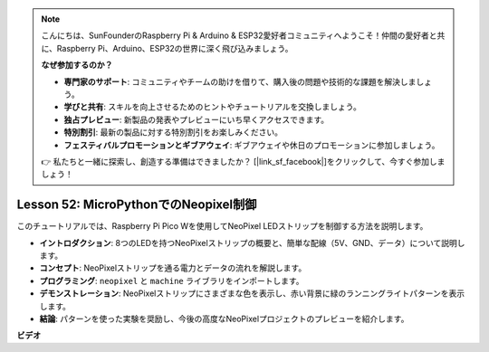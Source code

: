 .. note::

    こんにちは、SunFounderのRaspberry Pi & Arduino & ESP32愛好者コミュニティへようこそ！仲間の愛好者と共に、Raspberry Pi、Arduino、ESP32の世界に深く飛び込みましょう。

    **なぜ参加するのか？**

    - **専門家のサポート**: コミュニティやチームの助けを借りて、購入後の問題や技術的な課題を解決しましょう。
    - **学びと共有**: スキルを向上させるためのヒントやチュートリアルを交換しましょう。
    - **独占プレビュー**: 新製品の発表やプレビューにいち早くアクセスできます。
    - **特別割引**: 最新の製品に対する特別割引をお楽しみください。
    - **フェスティバルプロモーションとギブアウェイ**: ギブアウェイや休日のプロモーションに参加しましょう。

    👉 私たちと一緒に探索し、創造する準備はできましたか？ [|link_sf_facebook|]をクリックして、今すぐ参加しましょう！

Lesson 52: MicroPythonでのNeopixel制御
=============================================================================
このチュートリアルでは、Raspberry Pi Pico Wを使用してNeoPixel LEDストリップを制御する方法を説明します。

* **イントロダクション**: 8つのLEDを持つNeoPixelストリップの概要と、簡単な配線（5V、GND、データ）について説明します。
* **コンセプト**: NeoPixelストリップを通る電力とデータの流れを解説します。
* **プログラミング**: ``neopixel`` と ``machine`` ライブラリをインポートします。
* **デモンストレーション**: NeoPixelストリップにさまざまな色を表示し、赤い背景に緑のランニングライトパターンを表示します。
* **結論**: パターンを使った実験を奨励し、今後の高度なNeoPixelプロジェクトのプレビューを紹介します。


**ビデオ**

.. raw:: html

    <iframe width="700" height="500" src="https://www.youtube.com/embed/v-_LHl6BYRs?si=rwqWvrurngLxRG36" title="YouTube video player" frameborder="0" allow="accelerometer; autoplay; clipboard-write; encrypted-media; gyroscope; picture-in-picture; web-share" allowfullscreen></iframe>
